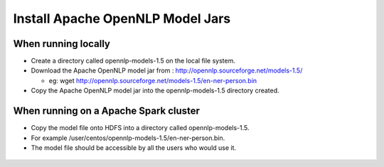 Install Apache OpenNLP Model Jars
=====================

When running locally
-------------------

* Create a directory called opennlp-models-1.5 on the local file system.
* Download the Apache OpenNLP model jar from : http://opennlp.sourceforge.net/models-1.5/

  * eg: wget http://opennlp.sourceforge.net/models-1.5/en-ner-person.bin
* Copy the Apache OpenNLP model jar into the opennlp-models-1.5 directory created.

 

When running on a Apache Spark cluster
--------------------------------

* Copy the model file onto HDFS into a directory called opennlp-models-1.5.
* For example /user/centos/opennlp-models-1.5/en-ner-person.bin.
* The model file should be accessible by all the users who would use it.


.. figure:: ..//_assets/operating/opennlp.png
   :alt: Apache OpenNLP
   :align: center
   
   

